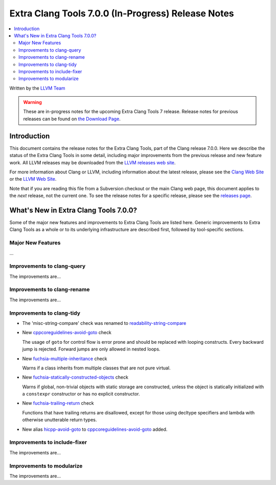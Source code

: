 ===================================================
Extra Clang Tools 7.0.0 (In-Progress) Release Notes
===================================================

.. contents::
   :local:
   :depth: 3

Written by the `LLVM Team <http://llvm.org/>`_

.. warning::

   These are in-progress notes for the upcoming Extra Clang Tools 7 release.
   Release notes for previous releases can be found on
   `the Download Page <http://releases.llvm.org/download.html>`_.

Introduction
============

This document contains the release notes for the Extra Clang Tools, part of the
Clang release 7.0.0. Here we describe the status of the Extra Clang Tools in
some detail, including major improvements from the previous release and new
feature work. All LLVM releases may be downloaded from the `LLVM releases web
site <http://llvm.org/releases/>`_.

For more information about Clang or LLVM, including information about
the latest release, please see the `Clang Web Site <http://clang.llvm.org>`_ or
the `LLVM Web Site <http://llvm.org>`_.

Note that if you are reading this file from a Subversion checkout or the
main Clang web page, this document applies to the *next* release, not
the current one. To see the release notes for a specific release, please
see the `releases page <http://llvm.org/releases/>`_.

What's New in Extra Clang Tools 7.0.0?
======================================

Some of the major new features and improvements to Extra Clang Tools are listed
here. Generic improvements to Extra Clang Tools as a whole or to its underlying
infrastructure are described first, followed by tool-specific sections.

Major New Features
------------------

...

Improvements to clang-query
---------------------------

The improvements are...

Improvements to clang-rename
----------------------------

The improvements are...

Improvements to clang-tidy
--------------------------

- The 'misc-string-compare' check was renamed to `readability-string-compare
  <http://clang.llvm.org/extra/clang-tidy/checks/readability-string-compare.html>`_

- New `cppcoreguidelines-avoid-goto
  <http://clang.llvm.org/extra/clang-tidy/checks/cppcoreguidelines-avoid-goto.html>`_ check

  The usage of ``goto`` for control flow is error prone and should be replaced
  with looping constructs. Every backward jump is rejected. Forward jumps are
  only allowed in nested loops.

- New `fuchsia-multiple-inheritance
  <http://clang.llvm.org/extra/clang-tidy/checks/fuchsia-multiple-inheritance.html>`_ check

  Warns if a class inherits from multiple classes that are not pure virtual.

- New `fuchsia-statically-constructed-objects
  <http://clang.llvm.org/extra/clang-tidy/checks/fuchsia-statically-constructed-objects.html>`_ check

  Warns if global, non-trivial objects with static storage are constructed, unless the 
  object is statically initialized with a ``constexpr`` constructor or has no 
  explicit constructor.
  
- New `fuchsia-trailing-return
  <http://clang.llvm.org/extra/clang-tidy/checks/fuchsia-trailing-return.html>`_ check

  Functions that have trailing returns are disallowed, except for those 
  using decltype specifiers and lambda with otherwise unutterable 
  return types.
    
- New alias `hicpp-avoid-goto
  <http://clang.llvm.org/extra/clang-tidy/checks/hicpp-avoid-goto.html>`_ to 
  `cppcoreguidelines-avoid-goto <http://clang.llvm.org/extra/clang-tidy/checks/cppcoreguidelines-avoid-goto.html>`_
  added.

Improvements to include-fixer
-----------------------------

The improvements are...

Improvements to modularize
--------------------------

The improvements are...
